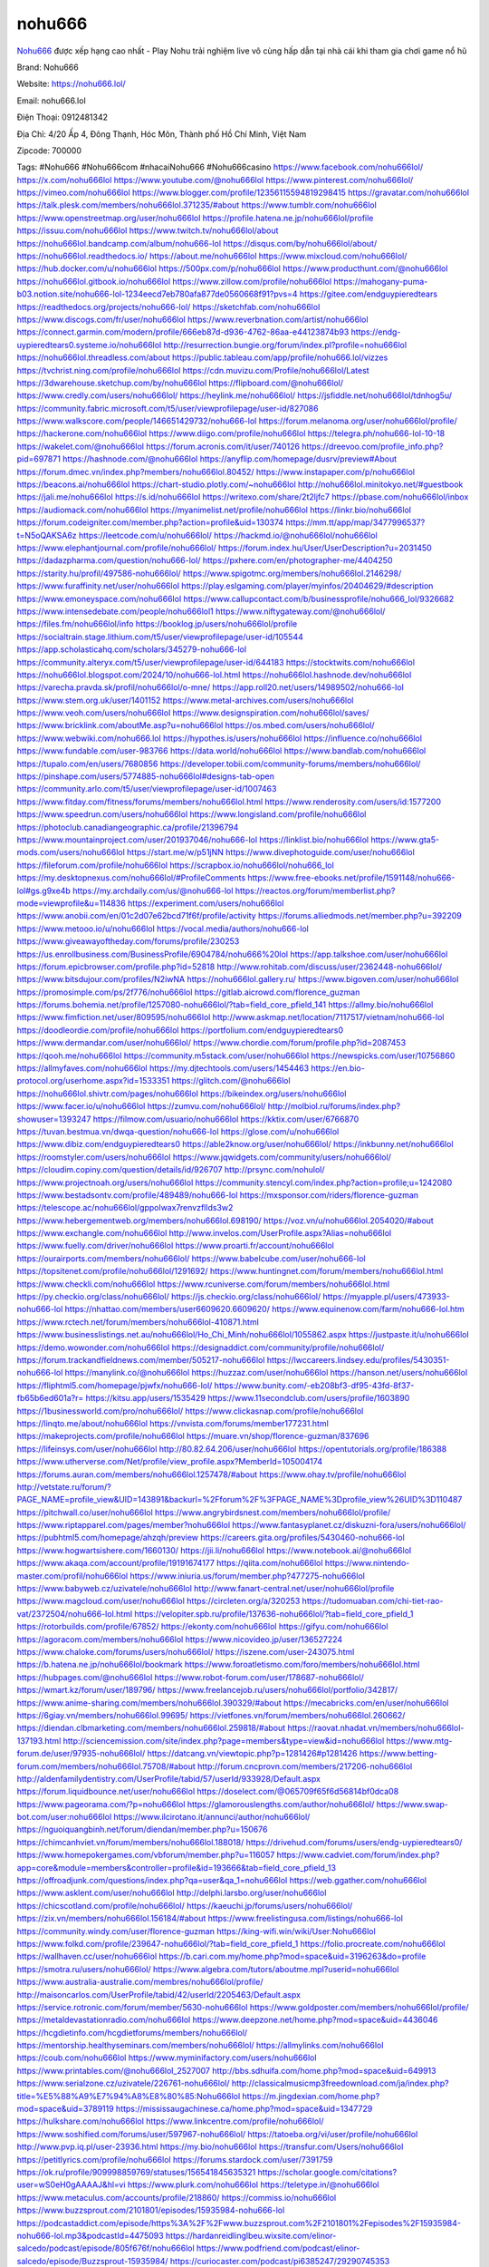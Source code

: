 nohu666
===================================

`Nohu666 <https://nohu666.lol/>`_ được xếp hạng cao nhất - Play Nohu trải nghiệm live vô cùng hấp dẫn tại nhà cái khi tham gia chơi game nổ hũ

Brand: Nohu666

Website: https://nohu666.lol/

Email: nohu666.lol

Điện Thoại: 0912481342

Địa Chỉ: 4/20 Ấp 4, Đông Thạnh, Hóc Môn, Thành phố Hồ Chí Minh, Việt Nam

Zipcode: 700000

Tags: #Nohu666 #Nohu666com #nhacaiNohu666 #Nohu666casino
https://www.facebook.com/nohu666lol/
https://x.com/nohu666lol
https://www.youtube.com/@nohu666lol
https://www.pinterest.com/nohu666lol/
https://vimeo.com/nohu666lol
https://www.blogger.com/profile/12356115594819298415
https://gravatar.com/nohu666lol
https://talk.plesk.com/members/nohu666lol.371235/#about
https://www.tumblr.com/nohu666lol
https://www.openstreetmap.org/user/nohu666lol
https://profile.hatena.ne.jp/nohu666lol/profile
https://issuu.com/nohu666lol
https://www.twitch.tv/nohu666lol/about
https://nohu666lol.bandcamp.com/album/nohu666-lol
https://disqus.com/by/nohu666lol/about/
https://nohu666lol.readthedocs.io/
https://about.me/nohu666lol
https://www.mixcloud.com/nohu666lol/
https://hub.docker.com/u/nohu666lol
https://500px.com/p/nohu666lol
https://www.producthunt.com/@nohu666lol
https://nohu666lol.gitbook.io/nohu666lol
https://www.zillow.com/profile/nohu666lol
https://mahogany-puma-b03.notion.site/nohu666-lol-1234eecd7eb780afa877de0560668f91?pvs=4
https://gitee.com/endguypieredtears
https://readthedocs.org/projects/nohu666-lol/
https://sketchfab.com/nohu666lol
https://www.discogs.com/fr/user/nohu666lol
https://www.reverbnation.com/artist/nohu666lol
https://connect.garmin.com/modern/profile/666eb87d-d936-4762-86aa-e44123874b93
https://endg-uypieredtears0.systeme.io/nohu666lol
http://resurrection.bungie.org/forum/index.pl?profile=nohu666lol
https://nohu666lol.threadless.com/about
https://public.tableau.com/app/profile/nohu666.lol/vizzes
https://tvchrist.ning.com/profile/nohu666lol
https://cdn.muvizu.com/Profile/nohu666lol/Latest
https://3dwarehouse.sketchup.com/by/nohu666lol
https://flipboard.com/@nohu666lol/
https://www.credly.com/users/nohu666lol/
https://heylink.me/nohu666lol/
https://jsfiddle.net/nohu666lol/tdnhog5u/
https://community.fabric.microsoft.com/t5/user/viewprofilepage/user-id/827086
https://www.walkscore.com/people/146651429732/nohu666-lol
https://forum.melanoma.org/user/nohu666lol/profile/
https://hackerone.com/nohu666lol
https://www.diigo.com/profile/nohu666lol
https://telegra.ph/nohu666-lol-10-18
https://wakelet.com/@nohu666lol
https://forum.acronis.com/it/user/740126
https://dreevoo.com/profile_info.php?pid=697871
https://hashnode.com/@nohu666lol
https://anyflip.com/homepage/dusrv/preview#About
https://forum.dmec.vn/index.php?members/nohu666lol.80452/
https://www.instapaper.com/p/nohu666lol
https://beacons.ai/nohu666lol
https://chart-studio.plotly.com/~nohu666lol
http://nohu666lol.minitokyo.net/#guestbook
https://jali.me/nohu666lol
https://s.id/nohu666lol
https://writexo.com/share/2t2ljfc7
https://pbase.com/nohu666lol/inbox
https://audiomack.com/nohu666lol
https://myanimelist.net/profile/nohu666lol
https://linkr.bio/nohu666lol
https://forum.codeigniter.com/member.php?action=profile&uid=130374
https://mm.tt/app/map/3477996537?t=N5oQAKSA6z
https://leetcode.com/u/nohu666lol/
https://hackmd.io/@nohu666lol/nohu666lol
https://www.elephantjournal.com/profile/nohu666lol/
https://forum.index.hu/User/UserDescription?u=2031450
https://dadazpharma.com/question/nohu666-lol/
https://pxhere.com/en/photographer-me/4404250
https://starity.hu/profil/497586-nohu666lol/
https://www.spigotmc.org/members/nohu666lol.2146298/
https://www.furaffinity.net/user/nohu666lol
https://play.eslgaming.com/player/myinfos/20404629/#description
https://www.emoneyspace.com/nohu666lol
https://www.callupcontact.com/b/businessprofile/nohu666_lol/9326682
https://www.intensedebate.com/people/nohu666lol1
https://www.niftygateway.com/@nohu666lol/
https://files.fm/nohu666lol/info
https://booklog.jp/users/nohu666lol/profile
https://socialtrain.stage.lithium.com/t5/user/viewprofilepage/user-id/105544
https://app.scholasticahq.com/scholars/345279-nohu666-lol
https://community.alteryx.com/t5/user/viewprofilepage/user-id/644183
https://stocktwits.com/nohu666lol
https://nohu666lol.blogspot.com/2024/10/nohu666-lol.html
https://nohu666lol.hashnode.dev/nohu666lol
https://varecha.pravda.sk/profil/nohu666lol/o-mne/
https://app.roll20.net/users/14989502/nohu666-lol
https://www.stem.org.uk/user/1401152
https://www.metal-archives.com/users/nohu666lol
https://www.veoh.com/users/nohu666lol
https://www.designspiration.com/nohu666lol/saves/
https://www.bricklink.com/aboutMe.asp?u=nohu666lol
https://os.mbed.com/users/nohu666lol/
https://www.webwiki.com/nohu666.lol
https://hypothes.is/users/nohu666lol
https://influence.co/nohu666lol
https://www.fundable.com/user-983766
https://data.world/nohu666lol
https://www.bandlab.com/nohu666lol
https://tupalo.com/en/users/7680856
https://developer.tobii.com/community-forums/members/nohu666lol/
https://pinshape.com/users/5774885-nohu666lol#designs-tab-open
https://community.arlo.com/t5/user/viewprofilepage/user-id/1007463
https://www.fitday.com/fitness/forums/members/nohu666lol.html
https://www.renderosity.com/users/id:1577200
https://www.speedrun.com/users/nohu666lol
https://www.longisland.com/profile/nohu666lol
https://photoclub.canadiangeographic.ca/profile/21396794
https://www.mountainproject.com/user/201937046/nohu666-lol
https://linklist.bio/nohu666lol
https://www.gta5-mods.com/users/nohu666lol
https://start.me/w/p51jNN
https://www.divephotoguide.com/user/nohu666lol
https://fileforum.com/profile/nohu666lol
https://scrapbox.io/nohu666lol/nohu666_lol
https://my.desktopnexus.com/nohu666lol/#ProfileComments
https://www.free-ebooks.net/profile/1591148/nohu666-lol#gs.g9xe4b
https://my.archdaily.com/us/@nohu666-lol
https://reactos.org/forum/memberlist.php?mode=viewprofile&u=114836
https://experiment.com/users/nohu666lol
https://www.anobii.com/en/01c2d07e62bcd71f6f/profile/activity
https://forums.alliedmods.net/member.php?u=392209
https://www.metooo.io/u/nohu666lol
https://vocal.media/authors/nohu666-lol
https://www.giveawayoftheday.com/forums/profile/230253
https://us.enrollbusiness.com/BusinessProfile/6904784/nohu666%20lol
https://app.talkshoe.com/user/nohu666lol
https://forum.epicbrowser.com/profile.php?id=52818
http://www.rohitab.com/discuss/user/2362448-nohu666lol/
https://www.bitsdujour.com/profiles/N2iwNA
https://nohu666lol.gallery.ru/
https://www.bigoven.com/user/nohu666lol
https://promosimple.com/ps/2f776/nohu666lol
https://gitlab.aicrowd.com/florence_guzman
https://forums.bohemia.net/profile/1257080-nohu666lol/?tab=field_core_pfield_141
https://allmy.bio/nohu666lol
https://www.fimfiction.net/user/809595/nohu666lol
http://www.askmap.net/location/7117517/vietnam/nohu666-lol
https://doodleordie.com/profile/nohu666lol
https://portfolium.com/endguypieredtears0
https://www.dermandar.com/user/nohu666lol/
https://www.chordie.com/forum/profile.php?id=2087453
https://qooh.me/nohu666lol
https://community.m5stack.com/user/nohu666lol
https://newspicks.com/user/10756860
https://allmyfaves.com/nohu666lol
https://my.djtechtools.com/users/1454463
https://en.bio-protocol.org/userhome.aspx?id=1533351
https://glitch.com/@nohu666lol
https://nohu666lol.shivtr.com/pages/nohu666lol
https://bikeindex.org/users/nohu666lol
https://www.facer.io/u/nohu666lol
https://zumvu.com/nohu666lol/
http://molbiol.ru/forums/index.php?showuser=1393247
https://filmow.com/usuario/nohu666lol
https://kktix.com/user/6766870
https://tuvan.bestmua.vn/dwqa-question/nohu666-lol
https://glose.com/u/nohu666lol
https://www.dibiz.com/endguypieredtears0
https://able2know.org/user/nohu666lol/
https://inkbunny.net/nohu666lol
https://roomstyler.com/users/nohu666lol
https://www.jqwidgets.com/community/users/nohu666lol/
https://cloudim.copiny.com/question/details/id/926707
http://prsync.com/nohulol/
https://www.projectnoah.org/users/nohu666lol
https://community.stencyl.com/index.php?action=profile;u=1242080
https://www.bestadsontv.com/profile/489489/nohu666-lol
https://mxsponsor.com/riders/florence-guzman
https://telescope.ac/nohu666lol/gppolwax7renvzfllds3w2
https://www.hebergementweb.org/members/nohu666lol.698190/
https://voz.vn/u/nohu666lol.2054020/#about
https://www.exchangle.com/nohu666lol
http://www.invelos.com/UserProfile.aspx?Alias=nohu666lol
https://www.fuelly.com/driver/nohu666lol
https://www.proarti.fr/account/nohu666lol
https://ourairports.com/members/nohu666lol/
https://www.babelcube.com/user/nohu666-lol
https://topsitenet.com/profile/nohu666lol/1291692/
https://www.huntingnet.com/forum/members/nohu666lol.html
https://www.checkli.com/nohu666lol
https://www.rcuniverse.com/forum/members/nohu666lol.html
https://py.checkio.org/class/nohu666lol/
https://js.checkio.org/class/nohu666lol/
https://myapple.pl/users/473933-nohu666-lol
https://nhattao.com/members/user6609620.6609620/
https://www.equinenow.com/farm/nohu666-lol.htm
https://www.rctech.net/forum/members/nohu666lol-410871.html
https://www.businesslistings.net.au/nohu666lol/Ho_Chi_Minh/nohu666lol/1055862.aspx
https://justpaste.it/u/nohu666lol
https://demo.wowonder.com/nohu666lol
https://designaddict.com/community/profile/nohu666lol/
https://forum.trackandfieldnews.com/member/505217-nohu666lol
https://lwccareers.lindsey.edu/profiles/5430351-nohu666-lol
https://manylink.co/@nohu666lol
https://huzzaz.com/user/nohu666lol
https://hanson.net/users/nohu666lol
https://fliphtml5.com/homepage/pjwfx/nohu666-lol/
https://www.bunity.com/-eb208bf3-df95-43fd-8f37-fb65b6ed601a?r=
https://kitsu.app/users/1535429
https://www.11secondclub.com/users/profile/1603890
https://1businessworld.com/pro/nohu666lol/
https://www.clickasnap.com/profile/nohu666lol
https://linqto.me/about/nohu666lol
https://vnvista.com/forums/member177231.html
https://makeprojects.com/profile/nohu666lol
https://muare.vn/shop/florence-guzman/837696
https://lifeinsys.com/user/nohu666lol
http://80.82.64.206/user/nohu666lol
https://opentutorials.org/profile/186388
https://www.utherverse.com/Net/profile/view_profile.aspx?MemberId=105004174
https://forums.auran.com/members/nohu666lol.1257478/#about
https://www.ohay.tv/profile/nohu666lol
http://vetstate.ru/forum/?PAGE_NAME=profile_view&UID=143891&backurl=%2Fforum%2F%3FPAGE_NAME%3Dprofile_view%26UID%3D110487
https://pitchwall.co/user/nohu666lol
https://www.angrybirdsnest.com/members/nohu666lol/profile/
https://www.riptapparel.com/pages/member?nohu666lol
https://www.fantasyplanet.cz/diskuzni-fora/users/nohu666lol/
https://pubhtml5.com/homepage/ahzqh/preview
https://careers.gita.org/profiles/5430460-nohu666-lol
https://www.hogwartsishere.com/1660130/
https://jii.li/nohu666lol
https://www.notebook.ai/@nohu666lol
https://www.akaqa.com/account/profile/19191674177
https://qiita.com/nohu666lol
https://www.nintendo-master.com/profil/nohu666lol
https://www.iniuria.us/forum/member.php?477275-nohu666lol
https://www.babyweb.cz/uzivatele/nohu666lol
http://www.fanart-central.net/user/nohu666lol/profile
https://www.magcloud.com/user/nohu666lol
https://circleten.org/a/320253
https://tudomuaban.com/chi-tiet-rao-vat/2372504/nohu666-lol.html
https://velopiter.spb.ru/profile/137636-nohu666lol/?tab=field_core_pfield_1
https://rotorbuilds.com/profile/67852/
https://ekonty.com/nohu666lol
https://gifyu.com/nohu666lol
https://agoracom.com/members/nohu666lol
https://www.nicovideo.jp/user/136527224
https://www.chaloke.com/forums/users/nohu666lol/
https://iszene.com/user-243075.html
https://b.hatena.ne.jp/nohu666lol/bookmark
https://www.foroatletismo.com/foro/members/nohu666lol.html
https://hubpages.com/@nohu666lol
https://www.robot-forum.com/user/178687-nohu666lol/
https://wmart.kz/forum/user/189796/
https://www.freelancejob.ru/users/nohu666lol/portfolio/342817/
https://www.anime-sharing.com/members/nohu666lol.390329/#about
https://mecabricks.com/en/user/nohu666lol
https://6giay.vn/members/nohu666lol.99695/
https://vietfones.vn/forum/members/nohu666lol.260662/
https://diendan.clbmarketing.com/members/nohu666lol.259818/#about
https://raovat.nhadat.vn/members/nohu666lol-137193.html
http://sciencemission.com/site/index.php?page=members&type=view&id=nohu666lol
https://www.mtg-forum.de/user/97935-nohu666lol/
https://datcang.vn/viewtopic.php?p=1281426#p1281426
https://www.betting-forum.com/members/nohu666lol.75708/#about
http://forum.cncprovn.com/members/217206-nohu666lol
http://aldenfamilydentistry.com/UserProfile/tabid/57/userId/933928/Default.aspx
https://forum.liquidbounce.net/user/nohu666lol
https://doselect.com/@065709f65f6d56814bf0dca08
https://www.pageorama.com/?p=nohu666lol
https://glamorouslengths.com/author/nohu666lol/
https://www.swap-bot.com/user:nohu666lol
https://www.ilcirotano.it/annunci/author/nohu666lol/
https://nguoiquangbinh.net/forum/diendan/member.php?u=150676
https://chimcanhviet.vn/forum/members/nohu666lol.188018/
https://drivehud.com/forums/users/endg-uypieredtears0/
https://www.homepokergames.com/vbforum/member.php?u=116057
https://www.cadviet.com/forum/index.php?app=core&module=members&controller=profile&id=193666&tab=field_core_pfield_13
https://offroadjunk.com/questions/index.php?qa=user&qa_1=nohu666lol
https://web.ggather.com/nohu666lol
https://www.asklent.com/user/nohu666lol
http://delphi.larsbo.org/user/nohu666lol
https://chicscotland.com/profile/nohu666lol/
https://kaeuchi.jp/forums/users/nohu666lol/
https://zix.vn/members/nohu666lol.156184/#about
https://www.freelistingusa.com/listings/nohu666-lol
https://community.windy.com/user/florence-guzman
https://king-wifi.win/wiki/User:Nohu666lol
https://www.folkd.com/profile/239647-nohu666lol/?tab=field_core_pfield_1
https://folio.procreate.com/nohu666lol
https://wallhaven.cc/user/nohu666lol
https://b.cari.com.my/home.php?mod=space&uid=3196263&do=profile
https://smotra.ru/users/nohu666lol/
https://www.algebra.com/tutors/aboutme.mpl?userid=nohu666lol
https://www.australia-australie.com/membres/nohu666lol/profile/
http://maisoncarlos.com/UserProfile/tabid/42/userId/2205463/Default.aspx
https://service.rotronic.com/forum/member/5630-nohu666lol
https://www.goldposter.com/members/nohu666lol/profile/
https://metaldevastationradio.com/nohu666lol
https://www.deepzone.net/home.php?mod=space&uid=4436046
https://hcgdietinfo.com/hcgdietforums/members/nohu666lol/
https://mentorship.healthyseminars.com/members/nohu666lol/
https://allmylinks.com/nohu666lol
https://coub.com/nohu666lol
https://www.myminifactory.com/users/nohu666lol
https://www.printables.com/@nohu666lol_2527007
http://bbs.sdhuifa.com/home.php?mod=space&uid=649913
https://www.serialzone.cz/uzivatele/226761-nohu666lol/
http://classicalmusicmp3freedownload.com/ja/index.php?title=%E5%88%A9%E7%94%A8%E8%80%85:Nohu666lol
https://m.jingdexian.com/home.php?mod=space&uid=3789119
https://mississaugachinese.ca/home.php?mod=space&uid=1347729
https://hulkshare.com/nohu666lol
https://www.linkcentre.com/profile/nohu666lol/
https://www.soshified.com/forums/user/597967-nohu666lol/
https://tatoeba.org/vi/user/profile/nohu666lol
http://www.pvp.iq.pl/user-23936.html
https://my.bio/nohu666lol
https://transfur.com/Users/nohu666lol
https://petitlyrics.com/profile/nohu666lol
https://forums.stardock.com/user/7391759
https://ok.ru/profile/909998859769/statuses/156541845635321
https://scholar.google.com/citations?user=wS0eH0gAAAAJ&hl=vi
https://www.plurk.com/nohu666lol
https://teletype.in/@nohu666lol
https://www.metaculus.com/accounts/profile/218860/
https://commiss.io/nohu666lol
https://www.buzzsprout.com/2101801/episodes/15935984-nohu666-lol
https://podcastaddict.com/episode/https%3A%2F%2Fwww.buzzsprout.com%2F2101801%2Fepisodes%2F15935984-nohu666-lol.mp3&podcastId=4475093
https://hardanreidlinglbeu.wixsite.com/elinor-salcedo/podcast/episode/805f676f/nohu666lol
https://www.podfriend.com/podcast/elinor-salcedo/episode/Buzzsprout-15935984/
https://curiocaster.com/podcast/pi6385247/29290745353
https://fountain.fm/episode/ersQeP1aqDXp2WLTavCu
https://www.podchaser.com/podcasts/elinor-salcedo-5339040/episodes/nohu666lol-227152517
https://castbox.fm/episode/nohu666.lol-id5445226-id745291912
https://plus.rtl.de/podcast/elinor-salcedo-wy64ydd31evk2/nohu666lol-s4v7nvlye77zz
https://www.podparadise.com/Podcast/1688863333/Listen/1729116000/0
https://podbay.fm/p/elinor-salcedo/e/1729090800
https://www.ivoox.com/en/nohu666-lol-audios-mp3_rf_134915097_1.html
https://www.listennotes.com/podcasts/elinor-salcedo/nohu666lol-xm6pXiwFtlY/
https://goodpods.com/podcasts/elinor-salcedo-257466/nohu666lol-76377234
https://www.iheart.com/podcast/269-elinor-salcedo-115585662/episode/nohu666lol-227902066/
https://www.deezer.com/fr/episode/680438571
https://open.spotify.com/episode/2DHQTbkuqtqAQ4zBpNIoKr?si=qnD7tPBeTVCxEUOZOwmt5g
https://podtail.com/podcast/corey-alonzo/nohu666-lol/
https://player.fm/series/elinor-salcedo/nohu666lol
https://podcastindex.org/podcast/6385247?episode=29290745353
https://www.steno.fm/show/77680b6e-8b07-53ae-bcab-9310652b155c/episode/QnV6enNwcm91dC0xNTkzNTk4NA==
https://podverse.fm/fr/episode/r5yYkvndDq
https://app.podcastguru.io/podcast/elinor-salcedo-1688863333/episode/nohu666-lol-4c5b403ca27d94c09447a17d48542871
https://podcasts-francais.fr/podcast/corey-alonzo/nohu666-lol
https://irepod.com/podcast/corey-alonzo/nohu666-lol
https://australian-podcasts.com/podcast/corey-alonzo/nohu666-lol
https://toppodcasts.be/podcast/corey-alonzo/nohu666-lol
https://canadian-podcasts.com/podcast/corey-alonzo/nohu666-lol
https://uk-podcasts.co.uk/podcast/corey-alonzo/nohu666-lol
https://deutschepodcasts.de/podcast/corey-alonzo/nohu666-lol
https://nederlandse-podcasts.nl/podcast/corey-alonzo/nohu666-lol
https://american-podcasts.com/podcast/corey-alonzo/nohu666-lol
https://norske-podcaster.com/podcast/corey-alonzo/nohu666-lol
https://danske-podcasts.dk/podcast/corey-alonzo/nohu666-lol
https://italia-podcast.it/podcast/corey-alonzo/nohu666-lol
https://podmailer.com/podcast/corey-alonzo/nohu666-lol
https://podcast-espana.es/podcast/corey-alonzo/nohu666-lol
https://suomalaiset-podcastit.fi/podcast/corey-alonzo/nohu666-lol
https://indian-podcasts.com/podcast/corey-alonzo/nohu666-lol
https://poddar.se/podcast/corey-alonzo/nohu666-lol
https://nzpod.co.nz/podcast/corey-alonzo/nohu666-lol
https://pod.pe/podcast/corey-alonzo/nohu666-lol
https://podcast-chile.com/podcast/corey-alonzo/nohu666-lol
https://podcast-colombia.co/podcast/corey-alonzo/nohu666-lol
https://podcasts-brasileiros.com/podcast/corey-alonzo/nohu666-lol
https://podcast-mexico.mx/podcast/corey-alonzo/nohu666-lol
https://music.amazon.com/podcasts/ef0d1b1b-8afc-4d07-b178-4207746410b2/episodes/2825ad15-c131-47ea-898a-e044fb52806e/elinor-salcedo-nohu666-lol
https://music.amazon.co.jp/podcasts/ef0d1b1b-8afc-4d07-b178-4207746410b2/episodes/2825ad15-c131-47ea-898a-e044fb52806e/elinor-salcedo-nohu666-lol
https://music.amazon.de/podcasts/ef0d1b1b-8afc-4d07-b178-4207746410b2/episodes/2825ad15-c131-47ea-898a-e044fb52806e/elinor-salcedo-nohu666-lol
https://music.amazon.co.uk/podcasts/ef0d1b1b-8afc-4d07-b178-4207746410b2/episodes/2825ad15-c131-47ea-898a-e044fb52806e/elinor-salcedo-nohu666-lol
https://music.amazon.fr/podcasts/ef0d1b1b-8afc-4d07-b178-4207746410b2/episodes/2825ad15-c131-47ea-898a-e044fb52806e/elinor-salcedo-nohu666-lol
https://music.amazon.ca/podcasts/ef0d1b1b-8afc-4d07-b178-4207746410b2/episodes/2825ad15-c131-47ea-898a-e044fb52806e/elinor-salcedo-nohu666-lol
https://music.amazon.in/podcasts/ef0d1b1b-8afc-4d07-b178-4207746410b2/episodes/2825ad15-c131-47ea-898a-e044fb52806e/elinor-salcedo-nohu666-lol
https://music.amazon.it/podcasts/ef0d1b1b-8afc-4d07-b178-4207746410b2/episodes/2825ad15-c131-47ea-898a-e044fb52806e/elinor-salcedo-nohu666-lol
https://music.amazon.es/podcasts/ef0d1b1b-8afc-4d07-b178-4207746410b2/episodes/2825ad15-c131-47ea-898a-e044fb52806e/elinor-salcedo-nohu666-lol
https://music.amazon.com.br/podcasts/ef0d1b1b-8afc-4d07-b178-4207746410b2/episodes/2825ad15-c131-47ea-898a-e044fb52806e/elinor-salcedo-nohu666-lol
https://music.amazon.com.au/podcasts/ef0d1b1b-8afc-4d07-b178-4207746410b2/episodes/2825ad15-c131-47ea-898a-e044fb52806e/elinor-salcedo-nohu666-lol
https://podcasts.apple.com/us/podcast/nohu666-lol/id1688863333?i=1000673319970
https://podcasts.apple.com/bh/podcast/nohu666-lol/id1688863333?i=1000673319970
https://podcasts.apple.com/bw/podcast/nohu666-lol/id1688863333?i=1000673319970
https://podcasts.apple.com/cm/podcast/nohu666-lol/id1688863333?i=1000673319970
https://podcasts.apple.com/ci/podcast/nohu666-lol/id1688863333?i=1000673319970
https://podcasts.apple.com/eg/podcast/nohu666-lol/id1688863333?i=1000673319970
https://podcasts.apple.com/gw/podcast/nohu666-lol/id1688863333?i=1000673319970
https://podcasts.apple.com/in/podcast/nohu666-lol/id1688863333?i=1000673319970
https://podcasts.apple.com/il/podcast/nohu666-lol/id1688863333?i=1000673319970
https://podcasts.apple.com/jo/podcast/nohu666-lol/id1688863333?i=1000673319970
https://podcasts.apple.com/ke/podcast/nohu666-lol/id1688863333?i=1000673319970
https://podcasts.apple.com/kw/podcast/nohu666-lol/id1688863333?i=1000673319970
https://podcasts.apple.com/mg/podcast/nohu666-lol/id1688863333?i=1000673319970
https://podcasts.apple.com/ml/podcast/nohu666-lol/id1688863333?i=1000673319970
https://podcasts.apple.com/ma/podcast/nohu666-lol/id1688863333?i=1000673319970
https://podcasts.apple.com/mu/podcast/nohu666-lol/id1688863333?i=1000673319970
https://podcasts.apple.com/mz/podcast/nohu666-lol/id1688863333?i=1000673319970
https://podcasts.apple.com/ne/podcast/nohu666-lol/id1688863333?i=1000673319970
https://podcasts.apple.com/ng/podcast/nohu666-lol/id1688863333?i=1000673319970
https://podcasts.apple.com/om/podcast/nohu666-lol/id1688863333?i=1000673319970
https://podcasts.apple.com/qa/podcast/nohu666-lol/id1688863333?i=1000673319970
https://podcasts.apple.com/sa/podcast/nohu666-lol/id1688863333?i=1000673319970
https://podcasts.apple.com/sn/podcast/nohu666-lol/id1688863333?i=1000673319970
https://podcasts.apple.com/za/podcast/nohu666-lol/id1688863333?i=1000673319970
https://podcasts.apple.com/tn/podcast/nohu666-lol/id1688863333?i=1000673319970
https://podcasts.apple.com/ug/podcast/nohu666-lol/id1688863333?i=1000673319970
https://podcasts.apple.com/ae/podcast/nohu666-lol/id1688863333?i=1000673319970
https://podcasts.apple.com/au/podcast/nohu666-lol/id1688863333?i=1000673319970
https://podcasts.apple.com/hk/podcast/nohu666-lol/id1688863333?i=1000673319970
https://podcasts.apple.com/id/podcast/nohu666-lol/id1688863333?i=1000673319970
https://podcasts.apple.com/jp/podcast/nohu666-lol/id1688863333?i=1000673319970
https://podcasts.apple.com/kr/podcast/nohu666-lol/id1688863333?i=1000673319970
https://podcasts.apple.com/mo/podcast/nohu666-lol/id1688863333?i=1000673319970
https://podcasts.apple.com/my/podcast/nohu666-lol/id1688863333?i=1000673319970
https://podcasts.apple.com/nz/podcast/nohu666-lol/id1688863333?i=1000673319970
https://podcasts.apple.com/ph/podcast/nohu666-lol/id1688863333?i=1000673319970
https://podcasts.apple.com/sg/podcast/nohu666-lol/id1688863333?i=1000673319970
https://podcasts.apple.com/tw/podcast/nohu666-lol/id1688863333?i=1000673319970
https://podcasts.apple.com/th/podcast/nohu666-lol/id1688863333?i=1000673319970
https://podcasts.apple.com/vn/podcast/nohu666-lol/id1688863333?i=1000673319970
https://podcasts.apple.com/am/podcast/nohu666-lol/id1688863333?i=1000673319970
https://podcasts.apple.com/az/podcast/nohu666-lol/id1688863333?i=1000673319970
https://podcasts.apple.com/bg/podcast/nohu666-lol/id1688863333?i=1000673319970
https://podcasts.apple.com/cz/podcast/nohu666-lol/id1688863333?i=1000673319970
https://podcasts.apple.com/dk/podcast/nohu666-lol/id1688863333?i=1000673319970
https://podcasts.apple.com/de/podcast/nohu666-lol/id1688863333?i=1000673319970
https://podcasts.apple.com/ee/podcast/nohu666-lol/id1688863333?i=1000673319970
https://podcasts.apple.com/es/podcast/nohu666-lol/id1688863333?i=1000673319970
https://podcasts.apple.com/fr/podcast/nohu666-lol/id1688863333?i=1000673319970
https://podcasts.apple.com/ge/podcast/nohu666-lol/id1688863333?i=1000673319970
https://podcasts.apple.com/gr/podcast/nohu666-lol/id1688863333?i=1000673319970
https://podcasts.apple.com/hr/podcast/nohu666-lol/id1688863333?i=1000673319970
https://podcasts.apple.com/ie/podcast/nohu666-lol/id1688863333?i=1000673319970
https://podcasts.apple.com/it/podcast/nohu666-lol/id1688863333?i=1000673319970
https://podcasts.apple.com/kz/podcast/nohu666-lol/id1688863333?i=1000673319970
https://podcasts.apple.com/kg/podcast/nohu666-lol/id1688863333?i=1000673319970
https://podcasts.apple.com/lv/podcast/nohu666-lol/id1688863333?i=1000673319970
https://podcasts.apple.com/lt/podcast/nohu666-lol/id1688863333?i=1000673319970
https://podcasts.apple.com/lu/podcast/nohu666-lol/id1688863333?i=1000673319970
https://podcasts.apple.com/hu/podcast/nohu666-lol/id1688863333?i=1000673319970
https://podcasts.apple.com/mt/podcast/nohu666-lol/id1688863333?i=1000673319970
https://podcasts.apple.com/md/podcast/nohu666-lol/id1688863333?i=1000673319970
https://podcasts.apple.com/me/podcast/nohu666-lol/id1688863333?i=1000673319970
https://podcasts.apple.com/nl/podcast/nohu666-lol/id1688863333?i=1000673319970
https://podcasts.apple.com/mk/podcast/nohu666-lol/id1688863333?i=1000673319970
https://podcasts.apple.com/no/podcast/nohu666-lol/id1688863333?i=1000673319970
https://podcasts.apple.com/at/podcast/nohu666-lol/id1688863333?i=1000673319970
https://podcasts.apple.com/pl/podcast/nohu666-lol/id1688863333?i=1000673319970
https://podcasts.apple.com/pt/podcast/nohu666-lol/id1688863333?i=1000673319970
https://podcasts.apple.com/ro/podcast/nohu666-lol/id1688863333?i=1000673319970
https://podcasts.apple.com/ru/podcast/nohu666-lol/id1688863333?i=1000673319970
https://podcasts.apple.com/sk/podcast/nohu666-lol/id1688863333?i=1000673319970
https://podcasts.apple.com/si/podcast/nohu666-lol/id1688863333?i=1000673319970
https://podcasts.apple.com/fi/podcast/nohu666-lol/id1688863333?i=1000673319970
https://podcasts.apple.com/se/podcast/nohu666-lol/id1688863333?i=1000673319970
https://podcasts.apple.com/tj/podcast/nohu666-lol/id1688863333?i=1000673319970
https://podcasts.apple.com/tr/podcast/nohu666-lol/id1688863333?i=1000673319970
https://podcasts.apple.com/tm/podcast/nohu666-lol/id1688863333?i=1000673319970
https://podcasts.apple.com/ua/podcast/nohu666-lol/id1688863333?i=1000673319970
https://podcasts.apple.com/la/podcast/nohu666-lol/id1688863333?i=1000673319970
https://podcasts.apple.com/br/podcast/nohu666-lol/id1688863333?i=1000673319970
https://podcasts.apple.com/cl/podcast/nohu666-lol/id1688863333?i=1000673319970
https://podcasts.apple.com/co/podcast/nohu666-lol/id1688863333?i=1000673319970
https://podcasts.apple.com/mx/podcast/nohu666-lol/id1688863333?i=1000673319970
https://podcasts.apple.com/ca/podcast/nohu666-lol/id1688863333?i=1000673319970
https://podcasts.apple.com/podcast/nohu666-lol/id1688863333?i=1000673319970
https://chromewebstore.google.com/detail/flower-balls/jnfbjmchjcioeafnlmefpplofdjonhhe
https://chromewebstore.google.com/detail/flower-balls/jnfbjmchjcioeafnlmefpplofdjonhhe?hl=vi
https://chromewebstore.google.com/detail/flower-balls/jnfbjmchjcioeafnlmefpplofdjonhhe?hl=ar
https://chromewebstore.google.com/detail/flower-balls/jnfbjmchjcioeafnlmefpplofdjonhhe?hl=bg
https://chromewebstore.google.com/detail/flower-balls/jnfbjmchjcioeafnlmefpplofdjonhhe?hl=bn
https://chromewebstore.google.com/detail/flower-balls/jnfbjmchjcioeafnlmefpplofdjonhhe?hl=ca
https://chromewebstore.google.com/detail/flower-balls/jnfbjmchjcioeafnlmefpplofdjonhhe?hl=cs
https://chromewebstore.google.com/detail/flower-balls/jnfbjmchjcioeafnlmefpplofdjonhhe?hl=da
https://chromewebstore.google.com/detail/flower-balls/jnfbjmchjcioeafnlmefpplofdjonhhe?hl=de
https://chromewebstore.google.com/detail/flower-balls/jnfbjmchjcioeafnlmefpplofdjonhhe?hl=el
https://chromewebstore.google.com/detail/flower-balls/jnfbjmchjcioeafnlmefpplofdjonhhe?hl=fa
https://chromewebstore.google.com/detail/flower-balls/jnfbjmchjcioeafnlmefpplofdjonhhe?hl=fr
https://chromewebstore.google.com/detail/flower-balls/jnfbjmchjcioeafnlmefpplofdjonhhe?hl=gsw
https://chromewebstore.google.com/detail/flower-balls/jnfbjmchjcioeafnlmefpplofdjonhhe?hl=he
https://chromewebstore.google.com/detail/flower-balls/jnfbjmchjcioeafnlmefpplofdjonhhe?hl=hi
https://chromewebstore.google.com/detail/flower-balls/jnfbjmchjcioeafnlmefpplofdjonhhe?hl=hr
https://chromewebstore.google.com/detail/flower-balls/jnfbjmchjcioeafnlmefpplofdjonhhe?hl=id
https://chromewebstore.google.com/detail/flower-balls/jnfbjmchjcioeafnlmefpplofdjonhhe?hl=it
https://chromewebstore.google.com/detail/flower-balls/jnfbjmchjcioeafnlmefpplofdjonhhe?hl=ja
https://chromewebstore.google.com/detail/flower-balls/jnfbjmchjcioeafnlmefpplofdjonhhe?hl=lv
https://chromewebstore.google.com/detail/flower-balls/jnfbjmchjcioeafnlmefpplofdjonhhe?hl=ms
https://chromewebstore.google.com/detail/flower-balls/jnfbjmchjcioeafnlmefpplofdjonhhe?hl=no
https://chromewebstore.google.com/detail/flower-balls/jnfbjmchjcioeafnlmefpplofdjonhhe?hl=pl
https://chromewebstore.google.com/detail/flower-balls/jnfbjmchjcioeafnlmefpplofdjonhhe?hl=pt
https://chromewebstore.google.com/detail/flower-balls/jnfbjmchjcioeafnlmefpplofdjonhhe?hl=pt_PT
https://chromewebstore.google.com/detail/flower-balls/jnfbjmchjcioeafnlmefpplofdjonhhe?hl=ro
https://chromewebstore.google.com/detail/flower-balls/jnfbjmchjcioeafnlmefpplofdjonhhe?hl=te
https://chromewebstore.google.com/detail/flower-balls/jnfbjmchjcioeafnlmefpplofdjonhhe?hl=th
https://chromewebstore.google.com/detail/flower-balls/jnfbjmchjcioeafnlmefpplofdjonhhe?hl=tr
https://chromewebstore.google.com/detail/flower-balls/jnfbjmchjcioeafnlmefpplofdjonhhe?hl=uk
https://chromewebstore.google.com/detail/flower-balls/jnfbjmchjcioeafnlmefpplofdjonhhe?hl=zh
https://chromewebstore.google.com/detail/flower-balls/jnfbjmchjcioeafnlmefpplofdjonhhe?hl=zh_HK
https://chromewebstore.google.com/detail/flower-balls/jnfbjmchjcioeafnlmefpplofdjonhhe?hl=fil
https://chromewebstore.google.com/detail/flower-balls/jnfbjmchjcioeafnlmefpplofdjonhhe?hl=mr
https://chromewebstore.google.com/detail/flower-balls/jnfbjmchjcioeafnlmefpplofdjonhhe?hl=sv
https://chromewebstore.google.com/detail/flower-balls/jnfbjmchjcioeafnlmefpplofdjonhhe?hl=sk
https://chromewebstore.google.com/detail/flower-balls/jnfbjmchjcioeafnlmefpplofdjonhhe?hl=sl
https://chromewebstore.google.com/detail/flower-balls/jnfbjmchjcioeafnlmefpplofdjonhhe?hl=sr
https://chromewebstore.google.com/detail/flower-balls/jnfbjmchjcioeafnlmefpplofdjonhhe?hl=ta
https://chromewebstore.google.com/detail/flower-balls/jnfbjmchjcioeafnlmefpplofdjonhhe?hl=hu
https://chromewebstore.google.com/detail/flower-balls/jnfbjmchjcioeafnlmefpplofdjonhhe?hl=zh-CN
https://chromewebstore.google.com/detail/flower-balls/jnfbjmchjcioeafnlmefpplofdjonhhe?hl=am
https://chromewebstore.google.com/detail/flower-balls/jnfbjmchjcioeafnlmefpplofdjonhhe?hl=es_US
https://chromewebstore.google.com/detail/flower-balls/jnfbjmchjcioeafnlmefpplofdjonhhe?hl=nl
https://chromewebstore.google.com/detail/flower-balls/jnfbjmchjcioeafnlmefpplofdjonhhe?hl=sw
https://chromewebstore.google.com/detail/flower-balls/jnfbjmchjcioeafnlmefpplofdjonhhe?hl=pt-BR
https://chromewebstore.google.com/detail/flower-balls/jnfbjmchjcioeafnlmefpplofdjonhhe?hl=af
https://chromewebstore.google.com/detail/flower-balls/jnfbjmchjcioeafnlmefpplofdjonhhe?hl=de_AT
https://chromewebstore.google.com/detail/flower-balls/jnfbjmchjcioeafnlmefpplofdjonhhe?hl=fi
https://chromewebstore.google.com/detail/flower-balls/jnfbjmchjcioeafnlmefpplofdjonhhe?hl=zh_TW
https://chromewebstore.google.com/detail/flower-balls/jnfbjmchjcioeafnlmefpplofdjonhhe?hl=fr_CA
https://chromewebstore.google.com/detail/flower-balls/jnfbjmchjcioeafnlmefpplofdjonhhe?hl=es-419
https://chromewebstore.google.com/detail/flower-balls/jnfbjmchjcioeafnlmefpplofdjonhhe?hl=ln
https://chromewebstore.google.com/detail/flower-balls/jnfbjmchjcioeafnlmefpplofdjonhhe?hl=mn
https://chromewebstore.google.com/detail/flower-balls/jnfbjmchjcioeafnlmefpplofdjonhhe?hl=be
https://chromewebstore.google.com/detail/flower-balls/jnfbjmchjcioeafnlmefpplofdjonhhe?hl=pt-PT
https://chromewebstore.google.com/detail/flower-balls/jnfbjmchjcioeafnlmefpplofdjonhhe?hl=gl
https://chromewebstore.google.com/detail/flower-balls/jnfbjmchjcioeafnlmefpplofdjonhhe?hl=gu
https://chromewebstore.google.com/detail/flower-balls/jnfbjmchjcioeafnlmefpplofdjonhhe?hl=ko
https://chromewebstore.google.com/detail/flower-balls/jnfbjmchjcioeafnlmefpplofdjonhhe?hl=iw
https://chromewebstore.google.com/detail/flower-balls/jnfbjmchjcioeafnlmefpplofdjonhhe?hl=ru
https://chromewebstore.google.com/detail/flower-balls/jnfbjmchjcioeafnlmefpplofdjonhhe?hl=sr_Latn
https://chromewebstore.google.com/detail/flower-balls/jnfbjmchjcioeafnlmefpplofdjonhhe?hl=es_PY
https://chromewebstore.google.com/detail/flower-balls/jnfbjmchjcioeafnlmefpplofdjonhhe?hl=kk
https://chromewebstore.google.com/detail/flower-balls/jnfbjmchjcioeafnlmefpplofdjonhhe?hl=zh-TW
https://chromewebstore.google.com/detail/flower-balls/jnfbjmchjcioeafnlmefpplofdjonhhe?hl=es
https://chromewebstore.google.com/detail/flower-balls/jnfbjmchjcioeafnlmefpplofdjonhhe?hl=et
https://chromewebstore.google.com/detail/flower-balls/jnfbjmchjcioeafnlmefpplofdjonhhe?hl=lt
https://chromewebstore.google.com/detail/flower-balls/jnfbjmchjcioeafnlmefpplofdjonhhe?hl=ml
https://chromewebstore.google.com/detail/flower-balls/jnfbjmchjcioeafnlmefpplofdjonhhe?hl=ky
https://chromewebstore.google.com/detail/flower-balls/jnfbjmchjcioeafnlmefpplofdjonhhe?hl=fr_CH
https://chromewebstore.google.com/detail/flower-balls/jnfbjmchjcioeafnlmefpplofdjonhhe?hl=es_DO
https://chromewebstore.google.com/detail/flower-balls/jnfbjmchjcioeafnlmefpplofdjonhhe?hl=uz
https://chromewebstore.google.com/detail/flower-balls/jnfbjmchjcioeafnlmefpplofdjonhhe?hl=es_AR
https://chromewebstore.google.com/detail/flower-balls/jnfbjmchjcioeafnlmefpplofdjonhhe?hl=eu
https://chromewebstore.google.com/detail/flower-balls/jnfbjmchjcioeafnlmefpplofdjonhhe?hl=az
https://chromewebstore.google.com/detail/flower-balls/jnfbjmchjcioeafnlmefpplofdjonhhe?hl=ka
https://chromewebstore.google.com/detail/flower-balls/jnfbjmchjcioeafnlmefpplofdjonhhe?hl=en-GB
https://chromewebstore.google.com/detail/flower-balls/jnfbjmchjcioeafnlmefpplofdjonhhe?hl=en-US
https://chromewebstore.google.com/detail/flower-balls/jnfbjmchjcioeafnlmefpplofdjonhhe?gl=EG
https://chromewebstore.google.com/detail/flower-balls/jnfbjmchjcioeafnlmefpplofdjonhhe?hl=km
https://chromewebstore.google.com/detail/flower-balls/jnfbjmchjcioeafnlmefpplofdjonhhe?hl=my
https://chromewebstore.google.com/detail/flower-balls/jnfbjmchjcioeafnlmefpplofdjonhhe?gl=AE
https://chromewebstore.google.com/detail/flower-balls/jnfbjmchjcioeafnlmefpplofdjonhhe?gl=ZA
https://www.tliu.co.za/web/nohu666lol/home/-/blogs/nohu666-lol
http://www.lemmth.gr/web/nohu666lol/home/-/blogs/nohu666-lol
https://all4webs.com/nohu666lol/home.htm?55328=47611
https://customer.wabtec.com/cwcportal/web/nohu666lol/home/-/blogs/nohu666-lol
https://mcc.imtrac.in/web/nohu666lol/home/-/blogs/nohu666-lol
https://nohu666lol.onlc.fr/
https://nohu666lol.onlc.be/
https://nohu666lol.onlc.eu/
https://nohu666lol.onlc.ml/
https://nohu666lol.amebaownd.com/posts/55603145
https://nohu666lol.therestaurant.jp/posts/55603148
https://nohu666lol.shopinfo.jp/posts/55603156
https://nohu666lol.theblog.me/posts/55603159
https://nohu666lol.themedia.jp/posts/55603161
https://nohu666lol.localinfo.jp/posts/55603162
https://nohu666lol.mypixieset.com/
https://nohu666lol.blogspot.com/2024/10/nohu666-lol_19.html
https://sites.google.com/view/nohu666lol/home
https://band.us/band/96532887
https://glose.com/activity/671489b6830c9f67ffe953a4
https://www.quora.com/profile/Nohu666lol
https://nohu666lol.doorkeeper.jp/
http://psicolinguistica.letras.ufmg.br/wiki/index.php/Usu%C3%A1rio:Nohu666_lol
https://rant.li/nohu666lol/nohu666-lol
https://telegra.ph/nohu666-lol-10-20
